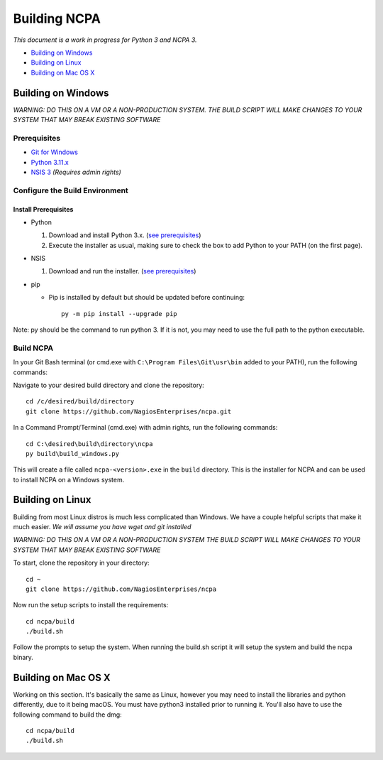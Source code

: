 =============
Building NCPA
=============

*This document is a work in progress for Python 3 and NCPA 3.*

* `Building on Windows <#building-on-windows>`_
* `Building on Linux <#building-on-linux>`_
* `Building on Mac OS X <#building-on-mac-os-x>`_

Building on Windows
===================

*WARNING: DO THIS ON A VM OR A NON-PRODUCTION SYSTEM.*
*THE BUILD SCRIPT WILL MAKE CHANGES TO YOUR SYSTEM THAT MAY BREAK EXISTING SOFTWARE*

Prerequisites
-------------

* `Git for Windows <https://git-scm.com/download/win>`_
* `Python 3.11.x <https://www.python.org/downloads/>`_
* `NSIS 3 <http://nsis.sourceforge.net/Download>`_ *(Requires admin rights)*

Configure the Build Environment
-------------------------------

Install Prerequisites
~~~~~~~~~~~~~~~~~~~~~

* Python

  1. Download and install Python 3.x. (`see prerequisites <#prerequisites>`_)
  2. Execute the installer as usual, making sure to check the box to add Python to your PATH (on the first page).

* NSIS

  1. Download and run the installer. (`see prerequisites <https://github.com/NagiosEnterprises/ncpa/blob/master/BUILDING.rst#prerequisites>`_)

* pip

  * Pip is installed by default but should be updated before continuing::

      py -m pip install --upgrade pip

Note: py should be the command to run python 3. If it is not, you may need to use the full path to the python executable.

Build NCPA
----------

In your Git Bash terminal (or cmd.exe with ``C:\Program Files\Git\usr\bin`` added to your PATH), run the following commands:

Navigate to your desired build directory and clone the repository::

  cd /c/desired/build/directory
  git clone https://github.com/NagiosEnterprises/ncpa.git

In a Command Prompt/Terminal (cmd.exe) with admin rights, run the following commands::

  cd C:\desired\build\directory\ncpa
  py build\build_windows.py

This will create a file called ``ncpa-<version>.exe`` in the ``build`` directory.
This is the installer for NCPA and can be used to install NCPA on a Windows system.


Building on Linux
=================

Building from most Linux distros is much less complicated than Windows. We have a
couple helpful scripts that make it much easier. *We will assume you have wget and git installed*

*WARNING: DO THIS ON A VM OR A NON-PRODUCTION SYSTEM*
*THE BUILD SCRIPT WILL MAKE CHANGES TO YOUR SYSTEM THAT MAY BREAK EXISTING SOFTWARE*

To start, clone the repository in your directory::

  cd ~
  git clone https://github.com/NagiosEnterprises/ncpa

Now run the setup scripts to install the requirements::

  cd ncpa/build
  ./build.sh

Follow the prompts to setup the system. When running the build.sh script it will setup
the system and build the ncpa binary.


Building on Mac OS X
====================

Working on this section. It's basically the same as Linux, however you may need to
install the libraries and python differently, due to it being macOS. You must have
python3 installed prior to running it. You'll also have to use the following command
to build the dmg::

  cd ncpa/build
  ./build.sh
